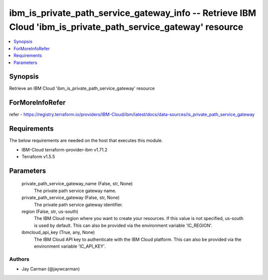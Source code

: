 
ibm_is_private_path_service_gateway_info -- Retrieve IBM Cloud 'ibm_is_private_path_service_gateway' resource
=============================================================================================================

.. contents::
   :local:
   :depth: 1


Synopsis
--------

Retrieve an IBM Cloud 'ibm_is_private_path_service_gateway' resource


ForMoreInfoRefer
----------------
refer - https://registry.terraform.io/providers/IBM-Cloud/ibm/latest/docs/data-sources/is_private_path_service_gateway

Requirements
------------
The below requirements are needed on the host that executes this module.

- IBM-Cloud terraform-provider-ibm v1.71.2
- Terraform v1.5.5



Parameters
----------

  private_path_service_gateway_name (False, str, None)
    The private path service gateway name.


  private_path_service_gateway (False, str, None)
    The private path service gateway identifier.


  region (False, str, us-south)
    The IBM Cloud region where you want to create your resources. If this value is not specified, us-south is used by default. This can also be provided via the environment variable 'IC_REGION'.


  ibmcloud_api_key (True, any, None)
    The IBM Cloud API key to authenticate with the IBM Cloud platform. This can also be provided via the environment variable 'IC_API_KEY'.













Authors
~~~~~~~

- Jay Carman (@jaywcarman)

